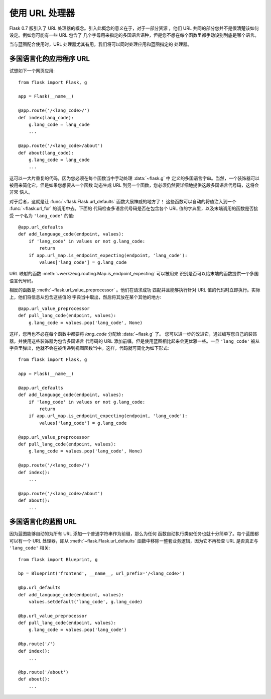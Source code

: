 使用 URL 处理器
====================

.. versionadded:: 0.7

Flask 0.7 版引入了 URL 处理器的概念。引入此概念的意义在于，对于一部分资源
，他们 URL 共同的部分您并不是很清楚该如何设定。例如您可能有一些 URL 包含了
几个字母用来指定的多国语言语种，但是您不想在每个函数里都手动设别到底是哪个语言。

当与蓝图配合使用时，URL 处理器尤其有用，我们将可以同时处理应用和蓝图指定的
处理器。

多国语言化的应用程序 URL
----------------------------------

试想如下一个网页应用::

    from flask import Flask, g

    app = Flask(__name__)

    @app.route('/<lang_code>/')
    def index(lang_code):
        g.lang_code = lang_code
        ...

    @app.route('/<lang_code>/about')
    def about(lang_code):
        g.lang_code = lang_code
        ...

这可以一大片重复的代码，因为您必须在每个函数当中手动处理 :data:`~flask.g` 中
定义的多国语言字串。当然，一个装饰器可以被用来简化它，但是如果您想要从一个函数
动态生成 URL 到另一个函数，您必须仍然要详细地提供这段多国语言代号码，这将会非常
恼人。

对于后者，这就是让 :func:`~flask.Flask.url_defaults` 函数大展神威的地方了！
这些函数可以自动的将值注入到一个 :func:`~flask.url_for` 的调用中去。下面的
代码检查多语言代号码是否在包含各个 URL 值的字典里，以及末端调用的函数是否接受
一个名为 ``'lang_code'`` 的值::

    @app.url_defaults
    def add_language_code(endpoint, values):
        if 'lang_code' in values or not g.lang_code:
            return
        if app.url_map.is_endpoint_expecting(endpoint, 'lang_code'):
            values['lang_code'] = g.lang_code

URL 映射的函数 :meth:`~werkzeug.routing.Map.is_endpoint_expecting` 可以被用来
识别是否可以给末端的函数提供一个多国语言代号码。

相反的函数是 :meth:`~flask.url_value_preprocessor` 。他们在请求成功
匹配并且能够执行针对 URL 值的代码时立即执行。实际上，他们将信息从包含这些值的
字典当中取出，然后将其放在某个其他的地方::

    @app.url_value_preprocessor
    def pull_lang_code(endpoint, values):
        g.lang_code = values.pop('lang_code', None)

这样，您再也不必在每个函数中都要将 `lang_code` 分配给 :data:`~flask.g` 了。
您可以进一步的改进它，通过编写您自己的装饰器，并使用这些装饰器为包含多国语言
代号码的 URL 添加前缀。但是使用蓝图相比起来会更优雅一些。一旦 ``'lang_code'``
被从字典里弹出，他就不会在被传递到视图函数当中。这样，代码就可简化为如下形式::

    from flask import Flask, g

    app = Flask(__name__)

    @app.url_defaults
    def add_language_code(endpoint, values):
        if 'lang_code' in values or not g.lang_code:
            return
        if app.url_map.is_endpoint_expecting(endpoint, 'lang_code'):
            values['lang_code'] = g.lang_code

    @app.url_value_preprocessor
    def pull_lang_code(endpoint, values):
        g.lang_code = values.pop('lang_code', None)

    @app.route('/<lang_code>/')
    def index():
        ...

    @app.route('/<lang_code>/about')
    def about():
        ...

多国语言化的蓝图 URL
--------------------------------

因为蓝图能够自动的为所有 URL 添加一个普通字符串作为前缀，那么为任何
函数自动执行类似任务也就十分简单了。每个蓝图都可以有一个 URL 处理器，即从
:meth:`~flask.Flask.url_defaults` 函数中移除一整套业务逻辑，因为它不再检查
URL 是否真正与 ``'lang_code'`` 相关::

    from flask import Blueprint, g

    bp = Blueprint('frontend', __name__, url_prefix='/<lang_code>')

    @bp.url_defaults
    def add_language_code(endpoint, values):
        values.setdefault('lang_code', g.lang_code)

    @bp.url_value_preprocessor
    def pull_lang_code(endpoint, values):
        g.lang_code = values.pop('lang_code')

    @bp.route('/')
    def index():
        ...

    @bp.route('/about')
    def about():
        ...
